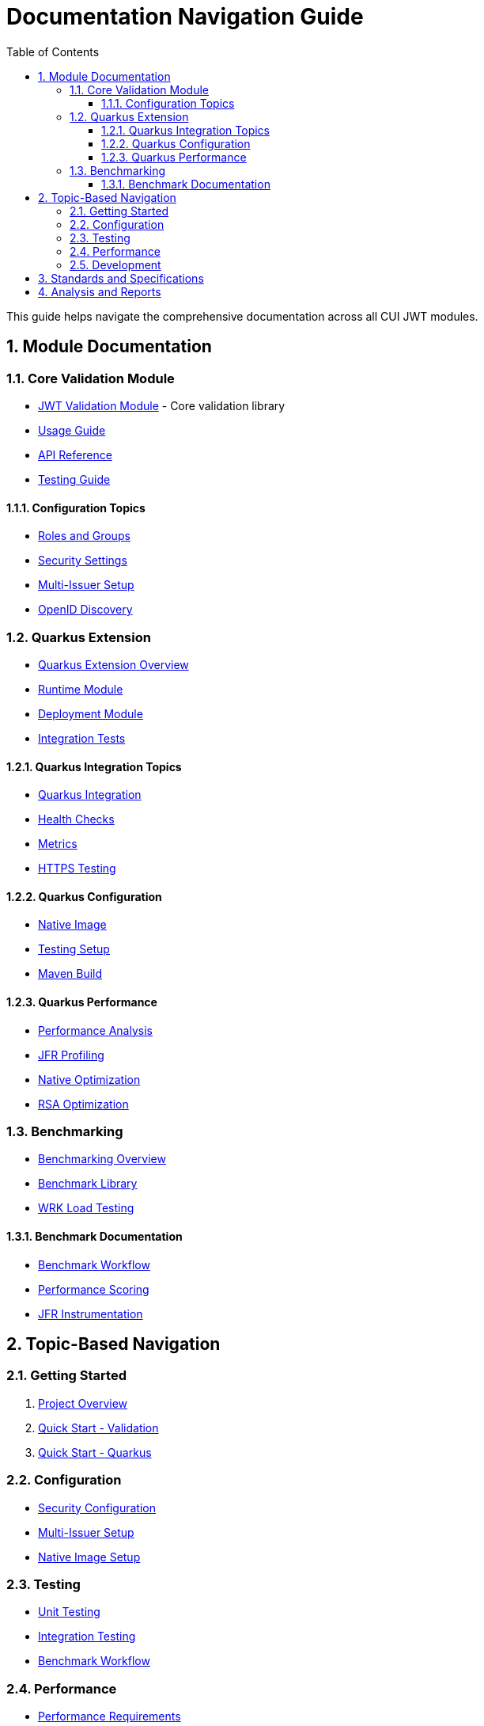 = Documentation Navigation Guide
:toc: left
:toclevels: 3
:source-highlighter: highlight.js
:toc-title: Table of Contents
:sectnums:


This guide helps navigate the comprehensive documentation across all CUI JWT modules.

== Module Documentation

=== Core Validation Module

* xref:../oauth-sheriff-core/README.adoc[JWT Validation Module] - Core validation library
* xref:../oauth-sheriff-core/doc/usage-guide.adoc[Usage Guide]
* xref:../oauth-sheriff-core/doc/api-reference.adoc[API Reference]
* xref:../oauth-sheriff-core/doc/UnitTesting.adoc[Testing Guide]

==== Configuration Topics

* xref:../oauth-sheriff-core/doc/configuration/roles-groups-mapping.adoc[Roles and Groups]
* xref:../oauth-sheriff-core/doc/configuration/security-settings.adoc[Security Settings]
* xref:../oauth-sheriff-core/doc/configuration/multi-issuer-setup.adoc[Multi-Issuer Setup]
* xref:../oauth-sheriff-core/doc/configuration/openid-discovery.adoc[OpenID Discovery]

=== Quarkus Extension

* xref:../oauth-sheriff-quarkus-parent/README.adoc[Quarkus Extension Overview]
* xref:../oauth-sheriff-quarkus-parent/oauth-sheriff-quarkus/README.adoc[Runtime Module]
* xref:../oauth-sheriff-quarkus-parent/oauth-sheriff-quarkus-deployment/README.adoc[Deployment Module]
* xref:../oauth-sheriff-quarkus-parent/oauth-sheriff-quarkus-integration-tests/README.adoc[Integration Tests]

==== Quarkus Integration Topics

* xref:../oauth-sheriff-quarkus-parent/doc/integration/quarkus-integration.adoc[Quarkus Integration]
* xref:../oauth-sheriff-quarkus-parent/doc/integration/health-checks.adoc[Health Checks]
* xref:../oauth-sheriff-quarkus-parent/doc/integration/metrics-integration.adoc[Metrics]
* xref:../oauth-sheriff-quarkus-parent/doc/integration/https-integration-testing.adoc[HTTPS Testing]

==== Quarkus Configuration

* xref:../oauth-sheriff-quarkus-parent/doc/configuration/native-image-configuration.adoc[Native Image]
* xref:../oauth-sheriff-quarkus-parent/doc/configuration/testing-configuration.adoc[Testing Setup]
* xref:../oauth-sheriff-quarkus-parent/doc/configuration/maven-build-configuration.adoc[Maven Build]

==== Quarkus Performance

* xref:../oauth-sheriff-quarkus-parent/doc/performance/jwt-validation-performance.adoc[Performance Analysis]
* xref:../oauth-sheriff-quarkus-parent/doc/performance/jfr-profiling-guide.adoc[JFR Profiling]
* xref:../oauth-sheriff-quarkus-parent/doc/performance/native-optimization-guide.adoc[Native Optimization]
* xref:../oauth-sheriff-quarkus-parent/doc/performance/graalvm-rsa-optimization-analysis.adoc[RSA Optimization]

=== Benchmarking

* xref:../benchmarking/README.adoc[Benchmarking Overview]
* xref:../benchmarking/benchmark-core/README.adoc[Benchmark Library]
* xref:../benchmarking/benchmark-integration-wrk/README.adoc[WRK Load Testing]

==== Benchmark Documentation

* xref:../benchmarking/doc/workflow.adoc[Benchmark Workflow]
* xref:../benchmarking/doc/performance-scoring.adoc[Performance Scoring]
* xref:../benchmarking/doc/JFR-Instrumentation.adoc[JFR Instrumentation]

== Topic-Based Navigation

=== Getting Started

1. xref:../README.adoc[Project Overview]
2. xref:../oauth-sheriff-core/README.adoc[Quick Start - Validation]
3. xref:../oauth-sheriff-quarkus-parent/README.adoc[Quick Start - Quarkus]

=== Configuration

* xref:../oauth-sheriff-core/doc/configuration/security-settings.adoc[Security Configuration]
* xref:../oauth-sheriff-core/doc/configuration/multi-issuer-setup.adoc[Multi-Issuer Setup]
* xref:../oauth-sheriff-quarkus-parent/doc/configuration/native-image-configuration.adoc[Native Image Setup]

=== Testing

* xref:../oauth-sheriff-core/doc/UnitTesting.adoc[Unit Testing]
* xref:../oauth-sheriff-quarkus-parent/doc/configuration/testing-configuration.adoc[Integration Testing]
* xref:../benchmarking/doc/workflow.adoc[Benchmark Workflow]

=== Performance

* xref:Requirements.adoc#OAUTH-SHERIFF-9[Performance Requirements]
* xref:../oauth-sheriff-quarkus-parent/doc/performance/jwt-validation-performance.adoc[Performance Analysis]
* xref:../oauth-sheriff-quarkus-parent/doc/performance/native-optimization-guide.adoc[Optimization Guide]

=== Development

* xref:../oauth-sheriff-core/doc/developing.adoc[Core Development]
* xref:../oauth-sheriff-quarkus-parent/doc/development/quarkus-test-setup.adoc[Quarkus Development]
* xref:../oauth-sheriff-quarkus-parent/doc/development/devui-implementation.adoc[DevUI Development]

== Standards and Specifications

* link:ai-rules.md[AI Development Guidelines]
* xref:specification/technical-components.adoc[Technical Specification]
* xref:LogMessages.adoc[Log Messages]

== Analysis and Reports

* xref:../benchmarking/doc/Analysis-10.2025-Micro.adoc[Micro-Benchmark Analysis (October 2025)]
* xref:../oauth-sheriff-quarkus-parent/doc/performance/graalvm-rsa-optimization-analysis.adoc[GraalVM RSA Analysis]